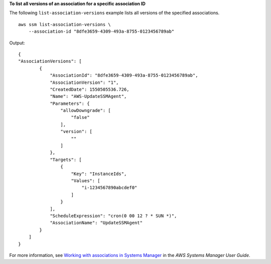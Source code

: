 **To list all versions of an association for a specific association ID**

The following ``list-association-versions`` example lists all versions of the specified associations. ::

    aws ssm list-association-versions \
        --association-id "8dfe3659-4309-493a-8755-0123456789ab"

Output::

    {
    "AssociationVersions": [
            {
                "AssociationId": "8dfe3659-4309-493a-8755-0123456789ab",
                "AssociationVersion": "1",
                "CreatedDate": 1550505536.726,
                "Name": "AWS-UpdateSSMAgent",
                "Parameters": {
                    "allowDowngrade": [
                        "false"
                    ],
                    "version": [
                        ""
                    ]
                },
                "Targets": [
                    {
                        "Key": "InstanceIds",
                        "Values": [
                            "i-1234567890abcdef0"
                        ]
                    }
                ],
                "ScheduleExpression": "cron(0 00 12 ? * SUN *)",
                "AssociationName": "UpdateSSMAgent"
            }
        ]
    }

For more information, see `Working with associations in Systems Manager  <https://docs.aws.amazon.com/systems-manager/latest/userguide/systems-manager-associations.html>`__ in the *AWS Systems Manager User Guide*.